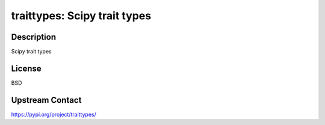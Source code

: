 traittypes: Scipy trait types
=============================

Description
-----------

Scipy trait types

License
-------

BSD

Upstream Contact
----------------

https://pypi.org/project/traittypes/

